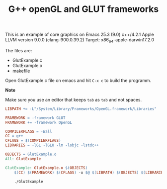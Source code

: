 #+Title: G++ openGL and GLUT frameworks

#+HTML_HEAD: <style type="text/css">.example {background-color: #000000; color: #000000;}</style>
#+HTML_HEAD: <style>pre.src {background-color: #000000; color: #e5e5e5;}</style>
#+HTML_HEAD: <style type="text/css">.example {background-color: #000000; color: #000000; color: #e5e5e5;}</style>

This is an example of core graphics on Emacs 25.3 (9.0) 
c++/4.2.1
Apple LLVM version 9.0.0 (clang-900.0.39.2)
Target: x86_64-apple-darwin17.2.0

The files are:

 - GlutExample.c
 - GlutExample.o
 - makefile

Open GlutExample.c file on emacs and hit =C-x c= to build the programm.

*Note*

Make sure you use an editor that keeps =tab= as =tab= and not
spaces. 

#+BEGIN_SRC makefile
LIBPATH += -L"/System/Library/Frameworks/OpenGL.framework/Libraries"

FRAMEWORK = -framework GLUT
FRAMEWORK += -framework OpenGL

COMPILERFLAGS = -Wall
CC = g++
CFLAGS = $(COMPILERFLAGS)
LIBRARIES = -lGL -lGLU -lm -lobjc -lstdc++

OBJECTS = GlutExample.o
All: GlutExample

GlutExample: GlutExample.o $(OBJECTS)
	$(CC) $(FRAMEWORK) $(CFLAGS) -o $@ $(LIBPATH) $(OBJECTS) $(LIBRARIES)

	./GlutExample

#+END_SRC
